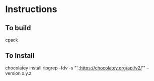 * Instructions
** To build

cpack

** To Install

chocolatey install ripgrep -fdv -s "'.;https://chocolatey.org/api/v2/'" --version x.y.z

